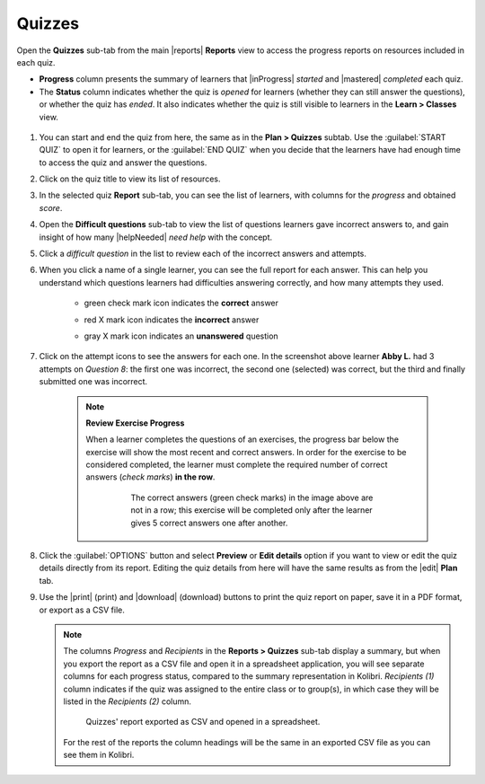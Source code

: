.. _reports_quizzes:

Quizzes
-------

Open the **Quizzes** sub-tab from the main |reports| **Reports** view to access the progress reports on resources included in each quiz. 

.. To review past quizzes, use the filter to include only the *Inactive* ones.

* **Progress** column presents the summary of learners that |inProgress| *started* and |mastered| *completed* each quiz.
* The **Status** column indicates whether the quiz is *opened* for learners (whether they can still answer the questions), or whether the quiz has *ended*. It also indicates whether the quiz is still visible to learners in the **Learn > Classes** view.

.. figure:: /img/quizzes.*
  :alt: 

.. TO-DO (image)

#. You can start and end the quiz from here, the same as in the **Plan > Quizzes** subtab. Use the :guilabel:`START QUIZ` to open it for learners, or the :guilabel:`END QUIZ` when you decide that the learners have had enough time to access the quiz and answer the questions.
#. Click on the quiz title to view its list of resources.
#. In the selected quiz **Report** sub-tab, you can see the list of learners, with columns for the *progress* and obtained *score*.
#. Open the **Difficult questions** sub-tab to view the list of questions learners gave incorrect answers to, and gain insight of how many |helpNeeded| *need help* with the concept.
#. Click a *difficult question* in the list to review each of the incorrect answers and attempts.
   
#. When you click a name of a single learner, you can see the full report for each answer. This can help you understand which questions learners had difficulties answering correctly, and how many attempts they used.
  
    * green check mark icon indicates the **correct** answer
    * red X mark icon indicates the **incorrect** answer
    * gray X mark icon indicates an **unanswered** question

      .. figure:: /img/exam-report-detail.png
        :alt: 

#. Click on the attempt icons to see the answers for each one. In the screenshot above learner **Abby L.** had 3 attempts on *Question 8*: the first one was incorrect, the second one (selected) was correct, but the third and finally submitted one was incorrect.

    .. _exercise_progress:

    .. note:: 
      
      **Review Exercise Progress**

      When a learner completes the questions of an exercises, the progress bar below the exercise will show the most recent and correct answers. In order for the exercise to be considered completed, the learner must complete the required number of correct answers (*check marks*) **in the row**.

        .. figure:: /img/get-5-correct.png
            :alt: If the exercise requires 5 correct check marks, learner must provide 5 correct answers one after another. Marks for each answer are located behind the button Check

            The correct answers (green check marks) in the image above are not in a row; this exercise will be completed only after the learner gives 5 correct answers one after another.

#. Click the :guilabel:`OPTIONS` button and select **Preview** or **Edit details** option if you want to view or edit the quiz details directly from its report. Editing the quiz details from here will have the same results as from the |edit| **Plan** tab.
#. Use the |print| (print) and |download| (download) buttons to print the quiz report on paper, save it in a PDF format, or export as a CSV file.

   .. note:: 
      The columns *Progress* and *Recipients* in the **Reports > Quizzes** sub-tab display a summary, but when you export the report as a CSV file and open it in a spreadsheet application, you will see separate columns for each progress status, compared to the summary representation in Kolibri. *Recipients (1)* column indicates if the quiz was assigned to the entire class or to group(s), in which case they will be listed in the *Recipients (2)* column. 

      .. figure:: /img/quizzes-csv-header.png
        :alt:

        Quizzes' report exported as CSV and opened in a spreadsheet. 


      For the rest of the reports the column headings will be the same in an exported CSV file as you can see them in Kolibri.



.. figure /img/edit-quiz-from-report.gif
      :alt: 

.. TO-DO (image)
